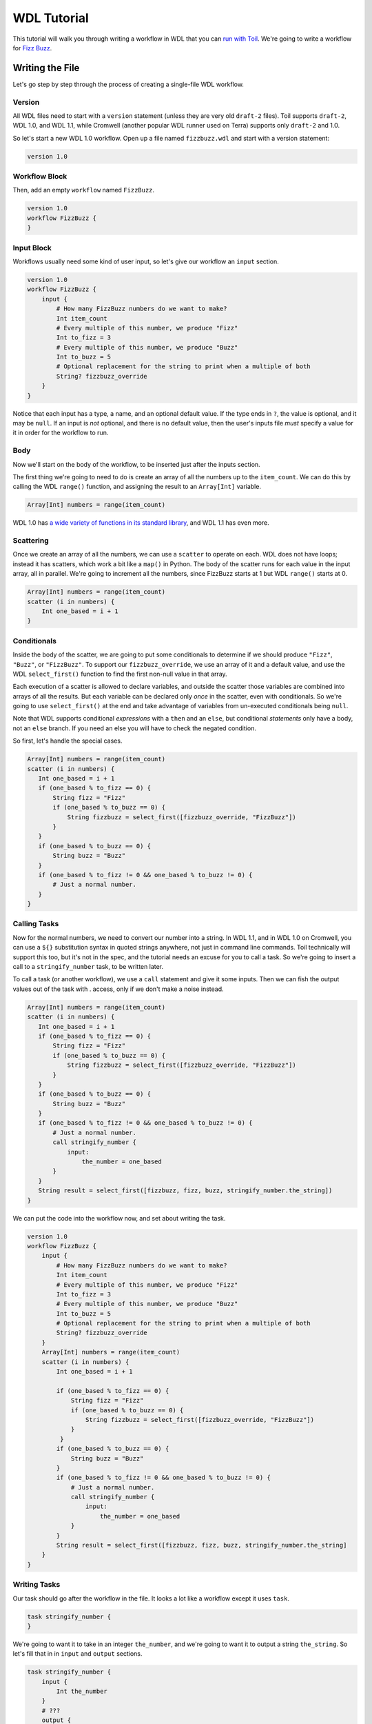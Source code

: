 .. _tutorialWdl:

WDL Tutorial
============

This tutorial will walk you through writing a workflow in WDL that you can `run
with Toil <runWdl>`__. We're going to write a workflow for `Fizz
Buzz <https://en.wikipedia.org/wiki/Fizz_buzz>`__.


Writing the File
----------------

Let's go step by step through the process of creating a single-file WDL workflow.

Version
~~~~~~~

All WDL files need to start with a ``version`` statement (unless they
are very old ``draft-2`` files). Toil supports ``draft-2``, WDL 1.0, and
WDL 1.1, while Cromwell (another popular WDL runner used on Terra)
supports only ``draft-2`` and 1.0.

So let's start a new WDL 1.0 workflow. Open up a file named
``fizzbuzz.wdl`` and start with a version statement:

.. code-block::

    version 1.0


Workflow Block
~~~~~~~~~~~~~~

Then, add an empty ``workflow`` named ``FizzBuzz``.

.. code-block::

    version 1.0
    workflow FizzBuzz {
    }



Input Block
~~~~~~~~~~~

Workflows usually need some kind of user input, so let's give our
workflow an ``input`` section.

.. code-block::

    version 1.0
    workflow FizzBuzz {
        input {
            # How many FizzBuzz numbers do we want to make?
            Int item_count
            # Every multiple of this number, we produce "Fizz"
            Int to_fizz = 3
            # Every multiple of this number, we produce "Buzz"
            Int to_buzz = 5
            # Optional replacement for the string to print when a multiple of both
            String? fizzbuzz_override
        }
    }

Notice that each input has a type, a name, and an optional default
value. If the type ends in ``?``, the value is optional, and it may be
``null``. If an input is *not* optional, and there is no default value,
then the user's inputs file *must* specify a value for it in order for
the workflow to run.

Body
~~~~

Now we'll start on the body of the workflow, to be inserted just after
the inputs section.

The first thing we're going to need to do is create an array of all the
numbers up to the ``item_count``. We can do this by calling the WDL
``range()`` function, and assigning the result to an ``Array[Int]``
variable.

.. code-block::

    Array[Int] numbers = range(item_count)

WDL 1.0 has `a wide variety of functions in its standard
library <https://github.com/openwdl/wdl/blob/main/versions/1.0/SPEC.md#standard-library>`__,
and WDL 1.1 has even more.

Scattering
~~~~~~~~~~

Once we create an array of all the numbers, we can use a ``scatter`` to
operate on each. WDL does not have loops; instead it has scatters, which
work a bit like a ``map()`` in Python. The body of the scatter runs for
each value in the input array, all in parallel. We're going to increment
all the numbers, since FizzBuzz starts at 1 but WDL ``range()`` starts
at 0.

.. code-block::

    Array[Int] numbers = range(item_count)
    scatter (i in numbers) {
        Int one_based = i + 1
    }

Conditionals
~~~~~~~~~~~~

Inside the body of the scatter, we are going to put some conditionals to
determine if we should produce ``"Fizz"``, ``"Buzz"``, or
``"FizzBuzz"``. To support our ``fizzbuzz_override``, we use an array of
it and a default value, and use the WDL ``select_first()`` function to
find the first non-null value in that array.

Each execution of a scatter is allowed to declare variables, and outside
the scatter those variables are combined into arrays of all the results.
But each variable can be declared only *once* in the scatter, even with
conditionals. So we're going to use ``select_first()`` at the end and
take advantage of variables from un-executed conditionals being
``null``.

Note that WDL supports conditional *expressions* with a ``then`` and an
``else``, but conditional *statements* only have a body, not an ``else``
branch. If you need an else you will have to check the negated
condition.

So first, let's handle the special cases.

.. code-block::

    Array[Int] numbers = range(item_count)
    scatter (i in numbers) {
       Int one_based = i + 1
       if (one_based % to_fizz == 0) {
           String fizz = "Fizz"
           if (one_based % to_buzz == 0) {
               String fizzbuzz = select_first([fizzbuzz_override, "FizzBuzz"])
           }
       }
       if (one_based % to_buzz == 0) {
           String buzz = "Buzz"
       }
       if (one_based % to_fizz != 0 && one_based % to_buzz != 0) {
           # Just a normal number.
       }
    }



Calling Tasks
~~~~~~~~~~~~~

Now for the normal numbers, we need to convert our number into a string.
In WDL 1.1, and in WDL 1.0 on Cromwell, you can use a ``${}``
substitution syntax in quoted strings anywhere, not just in command line
commands. Toil technically will support this too, but it's not in the
spec, and the tutorial needs an excuse for you to call a task. So we're
going to insert a call to a ``stringify_number`` task, to be written
later.

To call a task (or another workflow), we use a ``call`` statement and
give it some inputs. Then we can fish the output values out of the task
with . access, only if we don't make a noise instead.

.. code-block::

    Array[Int] numbers = range(item_count)
    scatter (i in numbers) {
       Int one_based = i + 1
       if (one_based % to_fizz == 0) {
           String fizz = "Fizz"
           if (one_based % to_buzz == 0) {
               String fizzbuzz = select_first([fizzbuzz_override, "FizzBuzz"])
           }
       }
       if (one_based % to_buzz == 0) {
           String buzz = "Buzz"
       }
       if (one_based % to_fizz != 0 && one_based % to_buzz != 0) {
           # Just a normal number.
           call stringify_number {
               input:
                   the_number = one_based
           }
       }
       String result = select_first([fizzbuzz, fizz, buzz, stringify_number.the_string])
    }

We can put the code into the workflow now, and set about writing the
task.

.. code-block::

    version 1.0
    workflow FizzBuzz {
        input {
            # How many FizzBuzz numbers do we want to make?
            Int item_count
            # Every multiple of this number, we produce "Fizz"
            Int to_fizz = 3
            # Every multiple of this number, we produce "Buzz"
            Int to_buzz = 5
            # Optional replacement for the string to print when a multiple of both
            String? fizzbuzz_override
        }
        Array[Int] numbers = range(item_count)
        scatter (i in numbers) {
            Int one_based = i + 1
            
            if (one_based % to_fizz == 0) {
                String fizz = "Fizz"
                if (one_based % to_buzz == 0) {
                    String fizzbuzz = select_first([fizzbuzz_override, "FizzBuzz"])
                }
             }
            if (one_based % to_buzz == 0) {
                String buzz = "Buzz"
            }
            if (one_based % to_fizz != 0 && one_based % to_buzz != 0) {
                # Just a normal number.
                call stringify_number {
                    input:
                        the_number = one_based
                }
            }
            String result = select_first([fizzbuzz, fizz, buzz, stringify_number.the_string]
        }
    }

Writing Tasks
~~~~~~~~~~~~~

Our task should go after the workflow in the file. It looks a lot like a
workflow except it uses ``task``.

.. code-block::

    task stringify_number {
    }

We're going to want it to take in an integer ``the_number``, and we're
going to want it to output a string ``the_string``. So let's fill that
in in ``input`` and ``output`` sections.

.. code-block::

    task stringify_number {
        input {
            Int the_number
        }
        # ???
        output {
            String the_string # = ???
        }
    }

Now, unlike workflows, tasks can have a ``command`` section, which gives
a command to run. This section is now usually set off with triple angle
brackets, and inside it you can use ``~{}``, that is, Bash-like
substitution but with a tilde, to place WDL variables into your command
script. So let's add a command that will echo back the number so we can
see it as a string.

.. code-block::

    task stringify_number {
        input {
            Int the_number
        }
        command <<<
           # This is a Bash script.
           # So we should do good Bash script things like stop on errors
           set -e
           # Now print our number as a string
           echo ~{the_number}
        >>>
        output {
            String the_string # = ???
        }
    }

Now we need to capture the result of the command script. The WDL
``stdout()`` returns a WDL ``File`` containing the standard output
printed by the task's command. We want to read that back into a string,
which we can do with the WDL ``read_string()`` function (which also
`removes trailing
newlines <https://github.com/openwdl/wdl/blob/main/versions/1.0/SPEC.md#string-read_stringstringfile>`__).

.. code-block::

    task stringify_number {
        input {
            Int the_number
        }
        command <<<
           # This is a Bash script.
           # So we should do good Bash script things like stop on errors
           set -e
           # Now print our number as a string
           echo ~{the_number}
        >>>
        output {
            String the_string = read_string(stdout())
        }
    }

We're also going to want to add a ``runtime`` section to our task, to
specify resource requirements. We're also going to tell it to run in a
Docker container, to make sure that absolutely nothing can go wrong with
our delicate ``echo`` command. In a real workflow, you probably want to
set up optiopnal inputs for all the tasks to let you control the
resource requirements, but here we will just hardcode them.

.. code-block::

    task stringify_number {
        input {
            Int the_number
        }
        command <<<
            # This is a Bash script.
            # So we should do good Bash script things like stop on errors
            set -e
            # Now print our number as a string
            echo ~{the_number}
        >>>
        output {
            String the_string = read_string(stdout())
        }
        runtime {
            cpu: 1
            memory: "0.5 GB"
            disks: "local-disk 1 SSD"
            docker: "ubuntu:24.04"
        }
    }

The ``disks`` section is a little weird; it isn't in the WDL spec, but
Toil supports Cromwell-style strings that ask for a ``local-disk`` of a
certain number of gigabytes, which may suggest that it be ``SSD``
storage.

Then we can put our task into our WDL file:

.. code-block::

    version 1.0
    workflow FizzBuzz {
        input {
            # How many FizzBuzz numbers do we want to make?
            Int item_count
            # Every multiple of this number, we produce "Fizz"
            Int to_fizz = 3
            # Every multiple of this number, we produce "Buzz"
            Int to_buzz = 5
            # Optional replacement for the string to print when a multiple of both
            String? fizzbuzz_override
        }
        Array[Int] numbers = range(item_count)
        scatter (i in numbers) {
            Int one_based = i + 1
            if (one_based % to_fizz == 0) {
                String fizz = "Fizz"
                if (one_based % to_buzz == 0) {
                    String fizzbuzz = select_first([fizzbuzz_override, "FizzBuzz"])
                }
             }
            if (one_based % to_buzz == 0) {
                String buzz = "Buzz"
            }
            if (one_based % to_fizz != 0 && one_based % to_buzz != 0) {
                # Just a normal number.
                call stringify_number {
                    input:
                        the_number = one_based
                }
            }
            String result = select_first([fizzbuzz, fizz, buzz, stringify_number.the_string]
        }
    }
    task stringify_number {
        input {
            Int the_number
        }
        command <<<
            # This is a Bash script.
            # So we should do good Bash script things like stop on errors
            set -e
            # Now print our number as a string
            echo ~{the_number}
        >>>
        output {
            String the_string = read_string(stdout())
        }
        runtime {
            cpu: 1
            memory: "0.5 GB"
            disks: "local-disk 1 SSD"
            docker: "ubuntu:24.04"
        }
    }



Output Block
~~~~~~~~~~~~

Now the only thing missing is a workflow-level ``output`` section.
Technically, in WDL 1.0 you aren't supposed to need this, but you do
need it in 1.1 and Toil doesn't actually send your outputs anywhere yet
if you don't have one, so we're going to make one. We need to collect
together all the strings that came out of the different tasks in our
scatter into an ``Array[String]``. We'll add the ``output`` section at
the end of the ``workflow`` section, above the task.

.. code-block::

    version 1.0
    workflow FizzBuzz {
        input {
            # How many FizzBuzz numbers do we want to make?
            Int item_count
            # Every multiple of this number, we produce "Fizz"
            Int to_fizz = 3
            # Every multiple of this number, we produce "Buzz"
            Int to_buzz = 5
            # Optional replacement for the string to print when a multiple of both
            String? fizzbuzz_override
        }
        Array[Int] numbers = range(item_count)
        scatter (i in numbers) {
            Int one_based = i + 1
            if (one_based % to_fizz == 0) {
                String fizz = "Fizz"
                if (one_based % to_buzz == 0) {
                    String fizzbuzz = select_first([fizzbuzz_override, "FizzBuzz"])
                }
             }
            if (one_based % to_buzz == 0) {
                String buzz = "Buzz"
            }
            if (one_based % to_fizz != 0 && one_based % to_buzz != 0) {
                # Just a normal number.
                call stringify_number {
                    input:
                        the_number = one_based
                }
            }
            String result = select_first([fizzbuzz, fizz, buzz, stringify_number.the_string]
        }
        output {
           Array[String] fizzbuzz_results = result
        }
    }
    task stringify_number {
        input {
            Int the_number
        }
        command <<<
            # This is a Bash script.
            # So we should do good Bash script things like stop on errors
            set -e
            # Now print our number as a string
            echo ~{the_number}
        >>>
        output {
            String the_string = read_string(stdout())
        }
        runtime {
            cpu: 1
            memory: "0.5 GB"
            disks: "local-disk 1 SSD"
            docker: "ubuntu:24.04"
        }
    }

Because the ``result`` variable is defined inside a ``scatter``, when we
reference it outside the scatter we see it as being an array.


Running the Workflow
--------------------

Now all that remains is to run the workflow! Make an inputs file to specify the
workflow inputs::

    echo '{"FizzBuzz.item_count": 20}' >fizzbuzz.json

Then run it with Toil. If you are on a Slurm cluster, and you are currently in a shared directory available on all your nodes, you can run::

    toil-wdl-runner --jobStore ./fizzbuzz_store --batchSystem slurm --slurmTime 00:10:00 --caching false --batchLogsDir ./logs fizzbuzz.wdl fizzbuzz.json -o fizzbuzz_out -m fizzbuzz_out.json

If instead you want to run your workflow locally, you can run::

    toil-wdl-runner fizzbuzz.wdl fizzbuzz.json -o fizzbuzz_out -m fizzbuzz_out.json

Next Steps
----------

- Try breaking your workflow up into multiple files and using ``import`` statements.

- Publish your workflow `on Dockstore`_.

- Read up on Toil-specific WDL development considerations in :ref:`devWdl`.

.. _`on Dockstore`: https://docs.dockstore.org/en/stable/getting-started/dockstore-workflows.html
